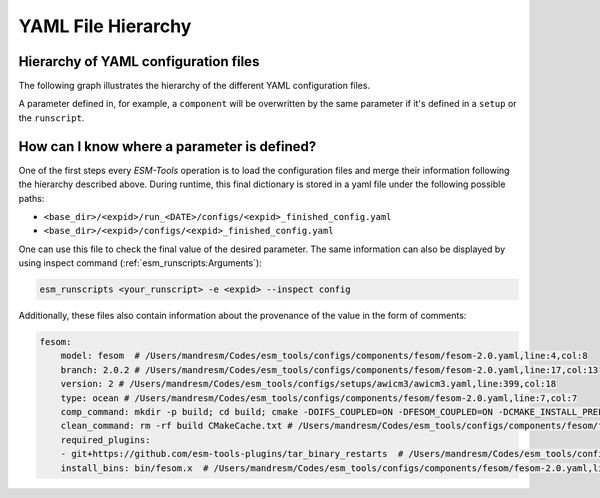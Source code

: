 ===================
YAML File Hierarchy
===================

Hierarchy of YAML configuration files
-------------------------------------

The following graph illustrates the hierarchy of the different YAML configuration files. 

.. graphviz:: graph/yaml_hierarchy.dot
    :name: yaml hierarchy
    :caption: ESM-Tools configuration files hierarchy
    :alt: ESM-Tools configuration files hierarchy
    :align: center

A parameter defined in, for example, a ``component`` will be overwritten by the same
parameter if it's defined in a ``setup`` or the ``runscript``.

How can I know where a parameter is defined?
--------------------------------------------

One of the first steps every `ESM-Tools` operation is to load the configuration files
and merge their information following the hierarchy described above. During runtime,
this final dictionary is stored in a yaml file under the following possible paths:

* ``<base_dir>/<expid>/run_<DATE>/configs/<expid>_finished_config.yaml``
* ``<base_dir>/<expid>/configs/<expid>_finished_config.yaml``

One can use this file to check the final value of the desired parameter. The same
information can also be displayed by using inspect command
(:ref:`esm_runscripts:Arguments`):

.. code-block:: bash

    esm_runscripts <your_runscript> -e <expid> --inspect config

Additionally, these files also contain information about the provenance of the value
in the form of comments:

.. code-block:: yaml

    fesom:
        model: fesom  # /Users/mandresm/Codes/esm_tools/configs/components/fesom/fesom-2.0.yaml,line:4,col:8
        branch: 2.0.2 # /Users/mandresm/Codes/esm_tools/configs/components/fesom/fesom-2.0.yaml,line:17,col:13
        version: 2 # /Users/mandresm/Codes/esm_tools/configs/setups/awicm3/awicm3.yaml,line:399,col:18
        type: ocean # /Users/mandresm/Codes/esm_tools/configs/components/fesom/fesom-2.0.yaml,line:7,col:7
        comp_command: mkdir -p build; cd build; cmake -DOIFS_COUPLED=ON -DFESOM_COUPLED=ON -DCMAKE_INSTALL_PREFIX=../ ..;   make install -j `nproc --all` # /Users/mandresm/Codes/esm_tools/configs/setups/awicm3/awicm3.yaml,line:414,col:31
        clean_command: rm -rf build CMakeCache.txt # /Users/mandresm/Codes/esm_tools/configs/components/fesom/fesom-2.0.yaml,line:10,col:16
        required_plugins:
        - git+https://github.com/esm-tools-plugins/tar_binary_restarts  # /Users/mandresm/Codes/esm_tools/configs/components/fesom/fesom-2.0.yaml,line:13,col:3
        install_bins: bin/fesom.x  # /Users/mandresm/Codes/esm_tools/configs/components/fesom/fesom-2.0.yaml,line:22,col:19
